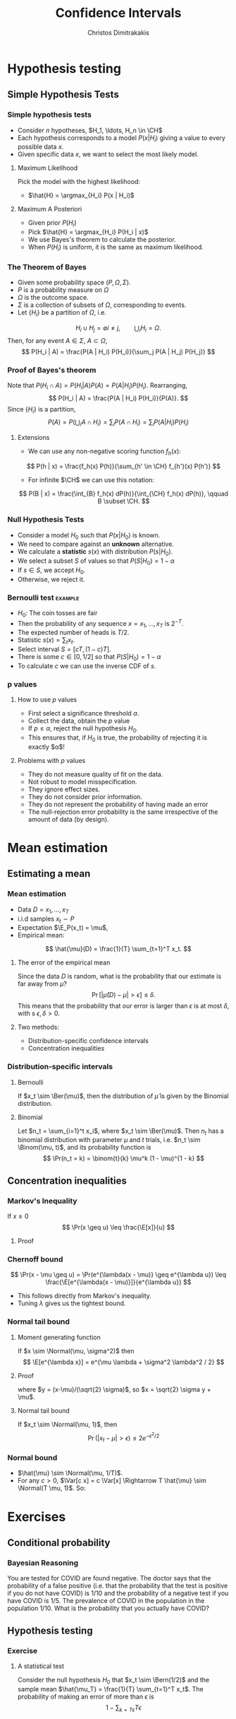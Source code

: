 #+TITLE: Confidence Intervals
#+AUTHOR: Christos Dimitrakakis
#+EMAIL:christos.dimitrakakis@unine.ch
#+LaTeX_HEADER: \usepackage{tikz}
#+LaTeX_HEADER: \usepackage{amsmath}
#+LaTeX_HEADER: \usepackage{amssymb}
#+LaTeX_HEADER: \usepackage{isomath}
#+LaTeX_HEADER: \newcommand \E {\mathop{\mbox{\ensuremath{\mathbb{E}}}}\nolimits}
#+LaTeX_HEADER: \newcommand \Var {\mathop{\mbox{\ensuremath{\mathbb{V}}}}\nolimits}
#+LaTeX_HEADER: \newcommand \Bias {\mathop{\mbox{\ensuremath{\mathbb{B}}}}\nolimits}
#+LaTeX_HEADER: \newcommand\ind[1]{\mathop{\mbox{\ensuremath{\mathbb{I}}}}\left\{#1\right\}}
#+LaTeX_HEADER: \renewcommand \Pr {\mathop{\mbox{\ensuremath{\mathbb{P}}}}\nolimits}
#+LaTeX_HEADER: \DeclareMathOperator*{\argmax}{arg\,max}
#+LaTeX_HEADER: \DeclareMathOperator*{\argmin}{arg\,min}
#+LaTeX_HEADER: \DeclareMathOperator*{\sgn}{sgn}
#+LaTeX_HEADER: \newcommand \defn {\mathrel{\triangleq}}
#+LaTeX_HEADER: \newcommand \Reals {\mathbb{R}}
#+LaTeX_HEADER: \newcommand \Param {B}
#+LaTeX_HEADER: \newcommand \param {\beta}
#+LaTeX_HEADER: \newcommand \vparam {\vectorsym{\beta}}
#+LaTeX_HEADER: \newcommand \mparam {\matrixsym{B}}
#+LaTeX_HEADER: \newcommand \bW {\matrixsym{W}}
#+LaTeX_HEADER: \newcommand \bw {\vectorsym{w}}
#+LaTeX_HEADER: \newcommand \wi {\vectorsym{w}_i}
#+LaTeX_HEADER: \newcommand \wij {w_{i,j}}
#+LaTeX_HEADER: \newcommand \bA {\matrixsym{A}}
#+LaTeX_HEADER: \newcommand \ai {\vectorsym{a}_i}
#+LaTeX_HEADER: \newcommand \aij {a_{i,j}}
#+LaTeX_HEADER: \newcommand \bx {\vectorsym{x}}
#+LaTeX_HEADER: \newcommand \by {\vectorsym{y}}
#+LaTeX_HEADER: \newcommand \bel {\beta}
#+LaTeX_HEADER: \newcommand \Ber {\textrm{Bernoulli}}
#+LaTeX_HEADER: \newcommand \Binom {\textrm{Binomial}}
#+LaTeX_HEADER: \newcommand \Beta {\textrm{Beta}}
#+LaTeX_HEADER: \newcommand \Normal {\textrm{Normal}}
#+LaTeX_HEADER: \newcommand \CH {\mathcal{H}}
#+LaTeX_CLASS_OPTIONS: [smaller]
#+COLUMNS: %40ITEM %10BEAMER_env(Env) %9BEAMER_envargs(Env Args) %4BEAMER_col(Col) %10BEAMER_extra(Extra)
#+TAGS: activity advanced definition exercise homework project example theory code
#+OPTIONS:   H:3

* Hypothesis testing
** Simple Hypothesis Tests
*** Simple hypothesis tests
- Consider $n$ hypotheses, $H_1, \ldots, H_n \in \CH$
- Each hypothesis corresponds to a model $P(x | H_i)$ giving a value to every possible data $x$.
- Given specific data $x$, we want to select the most likely model. 
**** Maximum Likelihood 
Pick the model with the highest likelihood:
- $\hat{H} = \argmax_{H_i} P(x | H_i)$
**** Maximum A Posteriori
- Given prior $P(H_i)$
- Pick $\hat{H} = \argmax_{H_i} P(H_i | x)$
- We use Bayes's theorem to calculate the posterior.
- When $P(H_i)$ is uniform, it is the same as maximum likelihood.

*** The Theorem of Bayes
- Given some probability space $(P, \Omega, \Sigma)$.
- $P$ is a probability measure on $\Omega$
- $\Omega$ is the outcome space.
- $\Sigma$ is a collection of subsets of $\Omega$, corresponding to events.
- Let $\{H_i\}$ be a partition of $\Omega$, i.e.
\[
H_i \cup H_j = \emptyset i \neq j, \qquad  \bigcup_i H_i = \Omega.
\] 
Then, for any event $A \in \Sigma$, $A \subset \Omega$, 
\[
P(H_i | A) = \frac{P(A | H_i) P(H_i)}{\sum_j P(A | H_j) P(H_j)}
\]
*** Proof of Bayes's theorem
Note that $P(H_i \cap A) = P(H_i | A) P(A) = P(A | H_i) P(H_i)$. Rearranging,
\[
 P(H_i | A) = \frac{P(A | H_i) P(H_i)}{P(A)}.
\]
Since $\{H_i\}$ is a partition,
\[
P(A) = P\left(\bigcup_i A \cap H_i\right) = \sum_i P(A \cap H_i) = \sum_i P(A | H_i) P(H_i)
\]
**** Extensions
- We can use any non-negative scoring function $f_h(x)$:
\[
P(h | x) = \frac{f_h(x) P(h)}{\sum_{h' \in \CH} f_{h'}(x) P(h')}
\]
- For infinite $\CH$ we can use this notation:
\[
P(B | x) = \frac{\int_{B} f_h(x) dP(h)}{\int_{\CH} f_h(x) dP(h)}, \qquad B \subset \CH.
\]
*** Null Hypothesis Tests
- Consider a model $H_0$ such that $P(x | H_0)$ is known.
- We need to compare against an *unknown* alternative.
- We calculate a *statistic* $s(x)$ with distribution $P(s | H_0)$.
- We select a subset $S$ of values so that $P(S | H_0) = 1 - \alpha$
- If $s \in S$, we accept $H_0$.
- Otherwise, we reject it.
*** Bernoulli test                                                  :example:
- $H_0$: The coin tosses are fair
- Then the probability of any sequence $x = x_1, \ldots, x_T$ is $2^{-T}$.
- The expected number of heads is $T/2$.
- Statistic $s(x) = \sum_t x_t$.
- Select interval $S = [c T, (1 - c) T]$.
- There is some $c \in [0,1/2]$ so that $P(S | H_0) = 1 - \alpha$
- To calculate $c$ we can use the inverse CDF of $s$.

*** p values
**** How to use $p$ values
- First select a significance threshold $\alpha$.
- Collect the data, obtain the $p$ value
- If $p \leq \alpha$, reject the null hypothesis $H_0$.
- This ensures that, if $H_0$ is true, the probability of rejecting it is exactly $\alpha$!

**** Problems with $p$ values
- They do not measure quality of fit on the data.
- Not robust to model misspecification. 
- They ignore effect sizes. 
- They do not consider prior information. 
- They do not represent the probability of having made an error
- The null-rejection error probability is the same irrespective of the amount of data (by design).

* Mean estimation
** Estimating a mean
*** Mean estimation
- Data $D =x_1, \ldots, x_T$
- i.i.d samples $x_t \sim P$
- Expectation $\E_P(x_t) = \mu$, 
- Empirical mean:
\[
\hat{\mu}(D) = \frac{1}{T} \sum_{t=1}^T x_t.
\]
**** The error of the empirical mean
Since the data $D$ is random, what is the probability that our estimate is far away from $\mu$? 
\[
\Pr[|\hat{\mu}(D) - \mu| > \epsilon] \leq \delta.
\]
This means that the probability that our error is larger than $\epsilon$ is at most $\delta$, with s $\epsilon, \delta > 0$.

**** Two methods:
- Distribution-specific confidence intervals
- Concentration inequalities

*** Distribution-specific intervals
**** Bernoulli 
If $x_t \sim \Ber(\mu)$, then the distribution of $\hat{\mu}$ is given by
the Binomial distribution.

**** Binomial
Let $n_t = \sum_{i=1}^t x_i$, where $x_t \sim \Ber(\mu)$. Then $n_t$ has a binomial distribution with parameter $\mu$ and $t$ trials, i.e. $n_t \sim \Binom(\mu, t)$, and its probability function is
\[
\Pr(n_t = k) = \binom{t}{k} \mu^k (1 - \mu)^{1 - k} 
\]

** Concentration inequalities
*** Markov's Inequality
If $x \geq 0$
\[
\Pr(x \geq u) \leq \frac{\E[x]}{u}
\]
**** Proof
\begin{align}
\E[x]
& =  \int_0^\infty x p(x) dx\\
& =  \int_0^u x p(x) dx + \int_u^\infty x p(x) dx\\
& \geq  \int_u^\infty u p(x) dx\\
& =  u \Pr(x \geq u)
\end{align}
*** Chernoff bound
\[
\Pr(x - \mu \geq u) 
=
\Pr(e^{\lambda(x - \mu)} \geq e^{\lambda u}) 
\leq 
\frac{\E[e^{\lambda(x - \mu)}]}{e^{\lambda u}}
\]
- This follows directly from Markov's inequality.
- Tuning $\lambda$ gives us the tightest bound.
*** Normal tail bound
**** Moment generating function
If $x \sim \Normal(\mu, \sigma^2)$ then
\[
\E[e^{\lambda x}]
= 
e^{\mu \lambda + \sigma^2 \lambda^2 / 2}
\]
**** Proof
\begin{align}
\E[e^{\lambda x}]
&=
\frac{1}{\sigma \sqrt{2 \pi}}
\int_{-\infty}^\infty
e^{\lambda x}
e^{-\frac{|x - \mu|^2}{2 \sigma^2}}
dx
&=
\frac{1}{\sigma \sqrt{2 \pi}}
\int_{-\infty}^\infty
e^{\lambda x -\frac{|x - \mu|^2}{2 \sigma^2}}
dx
\\
&=
\frac{1}{\sigma \sqrt{2 \pi}}
\int_{-\infty}^\infty
e^{\lambda (\sqrt{2} \sigma y + \mu) - y^2}
dy
\end{align}
where $y = (x-\mu)/(\sqrt{2} \sigma)$, so $x = \sqrt{2} \sigma y + \mu$.
**** Normal tail bound
If $x_t \sim \Normal(\mu, 1)$, then
\[
\Pr(|x_t - \mu| > \epsilon) \leq 2 e^{- \epsilon^2/2}
\]
*** Normal bound
- $\hat{\mu} \sim \Normal(\mu, 1/T)$.
- For any $c > 0$,  $\Var[c x] = c \Var[x] \Rightarrow T \hat{\mu} \sim \Normal(T \mu, 1)$. So:
\begin{align}
\Pr(|T\hat{\mu} - T\mu| \geq \epsilon) 
&\leq 2 e^{- \epsilon^2/2}
&&\textrm{from the tail bound}
\\
\Pr(|\hat{\mu} - \mu| \geq \epsilon/T)
&\leq 2 e^{- \epsilon^2/2}
&&\textrm{as $a \geq b \Leftrightarrow c a \geq c b$ for $c > 0$}
\\
\Pr(|\hat{\mu} - \mu| \geq u)
&\leq 2 e^{- T^2u^2/2}
&& \textrm{where $u = \epsilon / T$}
\end{align}


    
* Exercises

** Conditional probability
*** Bayesian Reasoning
  You are tested for COVID are found negative. The doctor says that the probability of a false positive (i.e. that the probability that the test is positive if you do not have COVID) is $1/10$ and the probability of a negative test if you have COVID is $1/5$.  The prevalence of COVID in the population in the population $1/10$. What is the probability that you actually have COVID?
** Hypothesis testing
*** Exercise
**** A statistical test
Consider the null hypothesis $H_0$ that $x_t \sim \Bern(1/2)$ and the sample mean $\hat{\mu_T} = \frac{1}{T} \sum_{t=1}^T x_t$. The probability of making an error of more than $\epsilon$ is
\[
1 - \sum_{k={T \epsilon}}{T\epsilon}
\]


